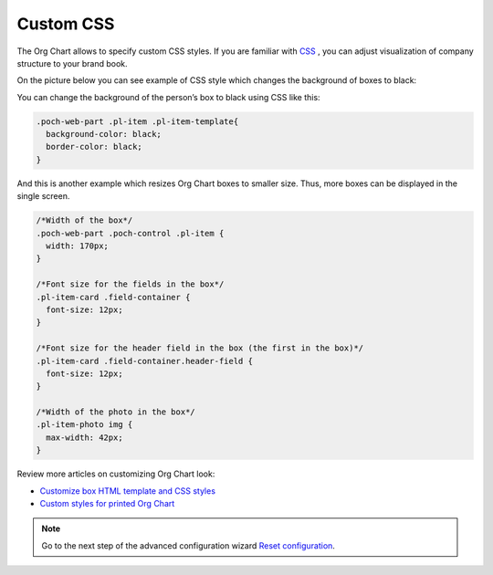 Custom CSS
===========

The Org Chart allows to specify custom CSS styles. If you are familiar with `CSS <http://www.w3schools.com/css/>`_ , you can adjust visualization of company structure to your brand book.

On the picture below you can see example of CSS style which changes the background of boxes to black:

.. image:: /../_static/img/advanced-web-part-configuration/custom-css/OrgChart-Configuration-Wizard-11.png
    :alt: Custom css

You can change the background of the person’s box to black using CSS like this:

.. code-block:: css

  .poch-web-part .pl-item .pl-item-template{
    background-color: black;
    border-color: black;
  }

And this is another example which resizes Org Chart boxes to smaller size. 
Thus, more boxes can be displayed in the single screen.

.. code-block:: css

  /*Width of the box*/
  .poch-web-part .poch-control .pl-item {
    width: 170px;
  }

  /*Font size for the fields in the box*/
  .pl-item-card .field-container {
    font-size: 12px;
  }

  /*Font size for the header field in the box (the first in the box)*/
  .pl-item-card .field-container.header-field {
    font-size: 12px;
  }

  /*Width of the photo in the box*/
  .pl-item-photo img {
    max-width: 42px;
  }

Review more articles on customizing Org Chart look:

- `Customize box HTML template and CSS styles <../how-tos/customize-box-html-template-and-css-styles.html>`_
- `Custom styles for printed Org Chart <../how-tos/custom-printing-css.html>`_

.. Note:: Go to the next step of the advanced configuration wizard `Reset configuration <reset-configuration.html>`_.